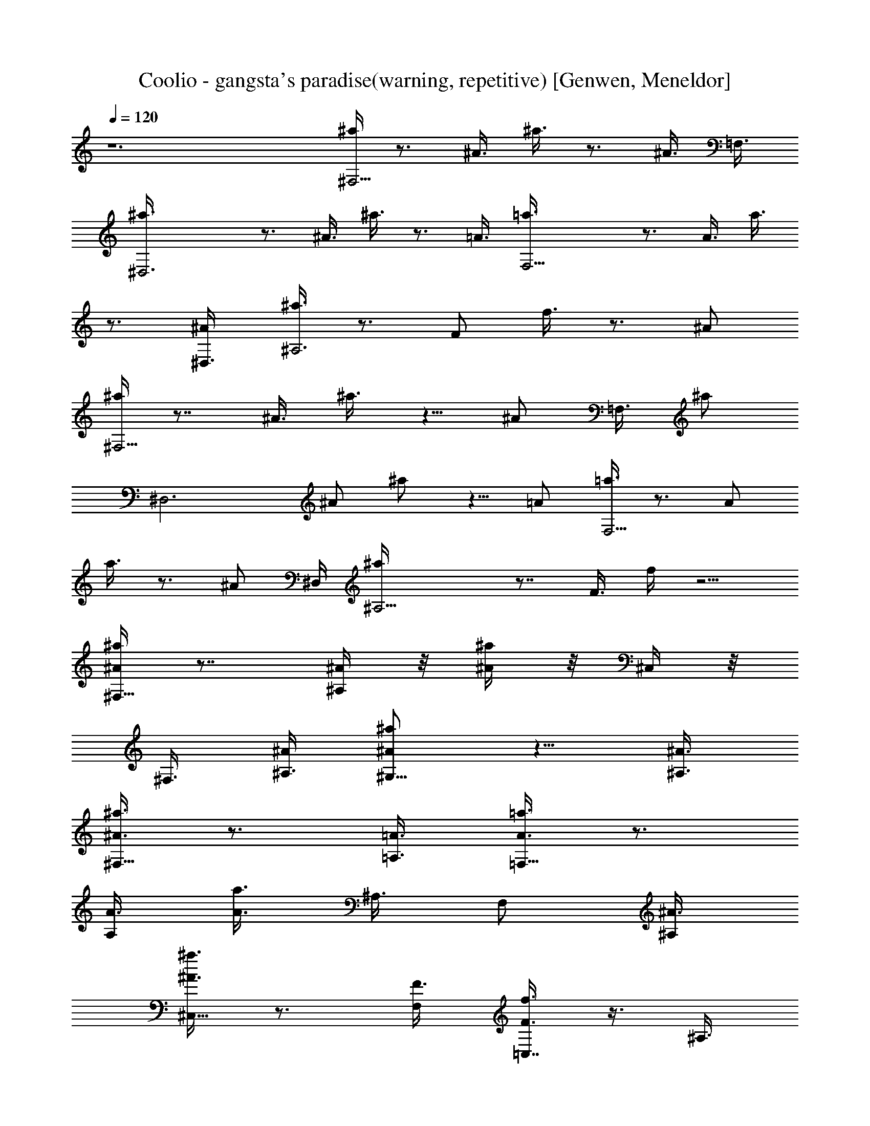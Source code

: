 X: 1
T: Coolio - gangsta's paradise(warning, repetitive) [Genwen, Meneldor]
N: Prim Reapers, Meneldor
N: no vocal, long
L: 1/4
Q: 120
K: C
z6 [^a/4^F,11/4] z3/4 ^A3/8 ^a3/8 z3/4 [^A3/8z/8] [=F,3/8z/4]
[^D,3^a3/8] z3/4 ^A3/8 ^a3/8 z3/4 =A3/8 [F,11/4=a3/8] z3/4 A3/8 a3/8
z3/4 [^A/2^D,3/8] [^a3/8^A,3] z3/4 [F/2z3/8] f3/8 z3/4 [^A/2z3/8]
[^a/4^F,11/4] z7/8 ^A3/8 ^a3/8 z5/8 [^A/2z/8] [=F,3/8z/4] [^a/2z/8]
[^D,3z] [^A/2z3/8] ^a/2 z5/8 [=A/2z3/8] [=a3/8F,11/4] z3/4 [A/2z3/8]
a3/8 z3/4 [^A/2z/8] ^D,/4 [^A,11/4^a/4] z7/8 F3/8 f/4 z5/4
[^a/4^F,15/8^A/4] z7/8 [^A/4^A,/4] z/8 [^a/4^A/4] z/8 ^C,/4 z/8
^F,3/8 [^A/4^A,3/8] [^a/2^G,13/8^A/2] z5/8 [^A3/8^A,3/8]
[^a3/8^F,13/8^A3/8] z3/4 [=A3/8=A,3/8] [=a3/8=F,15/8A3/8] z3/4
[A3/8A,/2] [a3/8A3/8] ^A,3/8 [F,/2z3/8] [^A3/8^A,/2]
[^a3/8^C,13/8^A3/8] z3/4 [F3/8F,/2] [f3/8=C,7/8F3/8] z3/8 ^A,3/8
[^A3/8^A,/2] [^a3/8^F,15/8^A3/8] z3/4 [^A3/8^A,/2] [^a3/8^A3/8]
^C,3/8 ^F,3/8 [^A3/8^A,/2] [^a3/8^G,3/2^A3/8] z5/8 [^A3/8^A,5/8]
[^a/2^F,13/8^A/2] z5/8 [=A3/8=A,/2] [=a/2=F,2A/2] z5/8 [A3/8A,/2]
[a3/8A3/8] [^A,/2z3/8] [F,/2z3/8] [^A3/8^A,/2] [^a3/8^C,3/2^A3/8]
z3/4 [F3/8F,3/8] [f/4=C,7/8F/4] z/2 ^A,5/8 z/8 [^a3/8^A3/8^F,11/4]
z3/4 [^A/4^A,/4] z/8 [^a/4^A/4] z7/8 [^A/4^A,/4=F,3/8] z/8
[^D,3^a3/8^A3/8] z3/4 [^A3/8^A,3/8] [^a3/8^A3/8] z5/8 [=A3/8=A,3/8]
[F,11/4=a/2A/2] z5/8 [A3/8A,/2] [a3/8A3/8] z3/4 [^A3/8^A,3/8z/8]
[^D,3/8z/4] [^a3/8^A3/8^A,21/8] z3/4 [F3/8F,/2] [f3/8F3/8] z3/4
[^A3/8^A,/2] [^a3/8^A3/8^F,11/4] z3/4 [^A3/8^A,/2] [^a/2^A/2] z5/8
[^A3/8^A,3/8z/8] [=F,3/8z/4] [^a3/8^A3/8^D,3] z3/4 [^A3/8^A,/2]
[^a3/8^A3/8] z3/4 [=A3/8=A,3/8] [=a3/8A3/8F,11/4] z5/8 [A3/8A,/2]
[a3/8A3/8] z3/4 [^A3/8^A,3/8z/8] [^D,3/8z/4] [^A,23/8^a3/8^A3/8] z3/4
[F3/8F,/2] [f/4F/4] z5/4 [^a3/8^A3/8^F,11/4] z3/4 [^A3/8^A,3/8]
[^a3/8^A3/8] z3/4 [^A3/8^A,3/8=F,3/8] [^D,3^a3/8^A3/8] z3/4
[^A3/8^A,3/8] [^a3/8^A3/8] z3/4 [=A/4=A,/4] [F,11/4z/8] [=a3/8A3/8]
z3/4 [A/4A,3/8] [a3/8A3/8] z3/4 [^A3/8^A,3/8z/8] [^D,3/8z/4]
[^a3/8^A3/8^A,21/8] z3/4 [F3/8F,/2] [f3/8F3/8] z3/4 [^A3/8^A,5/8]
[^a3/8^A3/8^F,23/8] z3/4 [^A3/8^A,/2] [^a/2^A/2] z5/8 [^A3/8^A,/2z/8]
[=F,3/8z/4] [^a/2^A/2^D,3] z5/8 [^A3/8^A,/2] [^a3/8^A3/8] z3/4
[=A3/8=A,3/8] [=a3/8A3/8F,11/4] z3/4 [A3/8A,3/8] [a/4A/4] z3/4
[^A3/8^A,3/8z/8] [^D,3/8z/4] [^A,23/8^a3/8^A3/8] z3/4 [F3/8F,/2]
[f/4F/4] z5/4 [^a3/2^F,9/4^A9/8^A,9/8^C,15/8^C3] [^A3/8^A,3/2]
[^a11/8^A9/8z3/8] [^C,9/8z3/8] [^F,5/8z3/8] [^A3/8^A,3/8]
[^a5/4^G,3/2^C13/8^c13/8^A9/8^A,9/8] [^A3/8^A,/2]
[^a3/4^F,3/4=c7/8c'7/8=C7/8^A3/4] [^A7/8^a7/8^A,3/4^F,7/8^C3/4^C,5/8]
z/8 [=a3/2=F,9/4=A9/8=A,9/8=C,3=C3] [A3/8A,15/8] [a11/8A3/2z3/8]
^A,3/8 [F,3/4z3/8] [^A3/8^A,3/8] [^a3/2^C,13/8^A3/2^A,3/2^C13/8z]
[F3/8F,5/8] [f3/2=C,7/8c'7/8c7/8=C7/8F3/4]
[^A,3/4^c7/8^C3/4^C,3/4F7/8F,7/8] [^a3/2^F,9/4^A,9/8^A9/8^C,15/8^C3]
[^A3/8^A,3/2] [^a3/2^A9/8z3/8] [^C,9/8z3/8] [^F,z3/8] [^A3/8^A,3/8]
[^a9/8^G,3/2^C3/2^c3/2^A9/8=F,13/8] [^A3/8^A,3/8]
[^a3/4^F,3/4=C3/4=c7/8c'7/8^A3/4] [^A,7/8^A7/8^a3/4^C,3/4^C7/8^F,7/8]
[=A3/8=A,3/8] [=a3/2=F,9/4A,9/8A9/8=C,25/8=C3] [A3/8A,15/8]
[a3/2A3/2z3/8] [^A,/2z3/8] [F,3/4z3/8] [^A3/8^A,3/8]
[^a2^C,9/4^A17/8^A,17/8^C9/4z9/8] [F3/8F,3/8] [f7/8=C,7/8F7/8z5/8]
^A,3/4 [^a3/2^F,9/4^A9/8^A,9/8^C3^C,15/8] [^A3/8^A,3/2]
[^a3/2^A9/8z3/8] [^C,9/8z3/8] [^F,3/4z3/8] [^A3/8^A,3/8]
[^a9/8^G,3/2^C13/8^c13/8^A9/8^A,9/8] [^A3/8^A,/2]
[^a3/4^F,3/4=c7/8=C7/8c'3/4^A3/4] [^A7/8^a7/8^A,3/4^C,7/8^F,3/4^C7/8]
[=A3/8=A,3/8] [=a3/2=F,9/4A9/8A,9/8=C,3=C3] [A3/8A,15/8]
[a3/2A3/2z3/8] ^A,3/8 [F,3/4z3/8] [^A3/8^A,3/8]
[^a3/2^C,13/8^A13/8^A,13/8^C13/8z9/8] [F3/8F,3/8]
[f5/4=C,3/4c3/4=C3/4c'3/4F3/4] [^A,5/8^c7/8^C5/8^C,5/8F3/4F,3/4]
[^a3/2^F,9/4^A,9/8^A9/8^C3^C,15/8] [^A3/8^A,3/2] [^a3/2^A9/8z3/8]
[^C,9/8z3/8] [^F,7/8z3/8] [^A3/8^A,3/8]
[^a9/8^G,3/2^C3/2^c13/8^A9/8^A,9/8] [^A3/8^A,/2]
[^a3/4^F,3/4=C7/8=c7/8c'7/8^A3/4] [^A,7/8^A7/8^a7/8^C,7/8^C7/8^F,7/8]
[=A3/8=A,3/8] [=a3/2=F,9/4A,9/8A9/8=C,25/8=C25/8] [A3/8A,15/8]
[a3/2A3/2z3/8] [^A,/2z3/8] [F,7/8z3/8] [^A3/8^A,3/8]
[^a17/8^C,5/2^A17/8^A,9/4^C19/8z9/8] [F3/8F,3/8] [f=C,7/8Fz3/4]
^A,5/8 z/8 [^F,11/4z21/8] [=F,3/8z/4] ^D,3 [F,11/4z21/8] ^D,3/8 ^A,3
[^F,11/4z21/8] [=F,3/8z/4] ^D,3 z6 [^a3/8^A3/8^F,11/4] z3/4
[^A/4^A,/4] z/8 [^a/4^A/4] z7/8 [^A/4^A,/4=F,3/8] [^D,3z/8]
[^a3/8^A3/8] z5/8 [^A3/8^A,3/8] [^a3/8^A3/8] z3/4 [=A3/8=A,3/8]
[F,11/4=a3/8A3/8] z3/4 [A3/8A,/2] [a3/8A3/8] z3/4 [^A3/8^A,3/8z/8]
[^D,3/8z/4] [^a3/8^A3/8^A,21/8] z3/4 [F3/8F,/2] [f3/8F3/8] z3/4
[^A3/8^A,/2] [^a3/8^A3/8^F,11/4] z3/4 [^A3/8^A,/2] [^a3/8^A3/8] z3/4
[^A3/8^A,3/8z/8] [=F,3/8z/4] [^a3/8^A3/8^D,3] z5/8 [^A3/8^A,5/8]
[^a/2^A/2] z5/8 [=A3/8=A,/2] [=a/2A/2z/8] [F,11/4z] [A3/8A,/2]
[a3/8A3/8] z3/4 [^A3/8^A,3/8z/8] [^D,3/8z/4] [^A,23/8^a3/8^A3/8] z3/4
[F3/8F,/2] [f/4F/4] z5/4 [^a3/8^A3/8^F,11/4] z3/4 [^A/4^A,/4] z/8
[^a/4^A/4] z7/8 [^A/4^A,/4=F,3/8] z/8 [^D,3^a3/8^A3/8] z3/4
[^A3/8^A,3/8] [^a3/8^A3/8] z5/8 [=A3/8=A,3/8] [F,11/4=a/2A/2] z5/8
[A3/8A,/2] [a3/8A3/8] z3/4 [^A3/8^A,3/8z/8] [^D,3/8z/4]
[^a3/8^A3/8^A,21/8] z3/4 [F3/8F,/2] [f3/8F3/8] z3/4 [^A3/8^A,/2]
[^a3/8^A3/8^F,11/4] z3/4 [^A3/8^A,/2] [^a/2^A/2] z5/8
[^A3/8^A,3/8z/8] [=F,3/8z/4] [^a3/8^A3/8^D,3] z3/4 [^A3/8^A,/2]
[^a3/8^A3/8] z3/4 [=A3/8=A,3/8] [=a3/8A3/8F,11/4] z5/8 [A3/8A,/2]
[a3/8A3/8] z3/4 [^A3/8^A,3/8z/8] [^D,3/8z/4] [^A,23/8^a3/8^A3/8] z3/4
[F3/8F,/2] [f/4F/4] z5/4 [^a3/8^A3/8^F,11/4] z3/4 [^A3/8^A,3/8]
[^a3/8^A3/8] z3/4 [^A3/8^A,3/8=F,3/8] [^D,3^a3/8^A3/8] z3/4
[^A3/8^A,3/8] [^a3/8^A3/8] z3/4 [=A/4=A,/4] [F,23/8z/8] [=a3/8A3/8]
z3/4 [A/4A,3/8] [a3/8A3/8] z3/4 [^A3/8^A,3/8z/8] [^D,3/8z/4]
[^a3/8^A3/8^A,21/8] z3/4 [F3/8F,/2] [f3/8F3/8] z3/4 [^A3/8^A,5/8]
[^a3/8^A3/8^F,23/8] z3/4 [^A3/8^A,/2] [^a/2^A/2] z5/8 [^A3/8^A,/2z/8]
[=F,3/8z/4] [^a/2^A/2^D,3] z5/8 [^A3/8^A,/2] [^a3/8^A3/8] z3/4
[=A3/8=A,3/8] [=a3/8A3/8F,11/4] z3/4 [A3/8A,3/8] [a/4A/4] z3/4
[^A3/8^A,3/8z/8] [^D,3/8z/4] [^A,23/8^a3/8^A3/8] z3/4 [F3/8F,/2]
[f/4F/4] z5/4 [^a3/2^F,9/4^A9/8^A,9/8^C,15/8^C3] [^A3/8^A,3/2]
[^a11/8^A9/8z3/8] [^C,9/8z3/8] [^F,5/8z3/8] [^A3/8^A,3/8]
[^a5/4^G,3/2^C13/8^c13/8^A9/8^A,9/8] [^A3/8^A,/2]
[^a3/4^F,3/4=c7/8c'7/8=C7/8^A3/4] [^A7/8^a7/8^A,3/4^F,7/8^C3/4^C,5/8]
z/8 [=a3/2=F,9/4=A9/8=A,9/8=C,3=C3] [A3/8A,15/8] [a11/8A3/2z3/8]
^A,3/8 [F,3/4z3/8] [^A3/8^A,3/8] [^a3/2^C,13/8^A3/2^A,3/2^C13/8z]
[F3/8F,5/8] [f3/2=C,7/8c'7/8c7/8=C7/8F3/4]
[^A,3/4^c7/8^C3/4^C,3/4F7/8F,7/8] [^a3/2^F,9/4^A,9/8^A9/8^C,15/8^C3]
[^A3/8^A,3/2] [^a3/2^A9/8z3/8] [^C,9/8z3/8] [^F,z3/8] [^A3/8^A,3/8]
[^a9/8^G,3/2^C3/2^c3/2^A9/8=F,13/8] [^A3/8^A,3/8]
[^a3/4^F,3/4=C7/8=c7/8c'7/8^A3/4] [^A,7/8^A7/8^a3/4^C,3/4^C7/8^F,7/8]
[=A3/8=A,3/8] [=a3/2=F,9/4A,9/8A9/8=C,25/8=C3] [A3/8A,15/8]
[a3/2A3/2z3/8] [^A,/2z3/8] [F,3/4z3/8] [^A3/8^A,3/8]
[^a2^C,9/4^A17/8^A,17/8^C9/4z9/8] [F3/8F,3/8] [f7/8=C,7/8F7/8z5/8]
^A,3/4 [^a3/2^F,9/4^A9/8^A,9/8^C3^C,15/8] [^A3/8^A,3/2]
[^a3/2^A9/8z3/8] [^C,9/8z3/8] [^F,3/4z3/8] [^A3/8^A,3/8]
[^a9/8^G,3/2^C13/8^c13/8^A9/8^A,9/8] [^A3/8^A,/2]
[^a3/4^F,3/4=c7/8=C7/8c'3/4^A3/4] [^A7/8^a7/8^A,3/4^C,7/8^F,3/4^C7/8]
[=A3/8=A,3/8] [=a3/2=F,9/4A9/8A,9/8=C,3=C3] [A3/8A,15/8]
[a3/2A3/2z3/8] ^A,3/8 [F,3/4z3/8] [^A3/8^A,3/8]
[^a3/2^C,13/8^A13/8^A,13/8^C13/8z9/8] [F3/8F,3/8]
[f5/4=C,3/4c3/4=C3/4c'3/4F3/4] [^A,5/8^c7/8^C5/8^C,5/8F3/4F,3/4]
[^a3/2^F,9/4^A,9/8^A9/8^C3^C,15/8] [^A3/8^A,3/2] [^a3/2^A9/8z3/8]
[^C,9/8z3/8] [^F,7/8z3/8] [^A3/8^A,3/8]
[^a9/8^G,3/2^C3/2^c13/8^A9/8^A,9/8] [^A3/8^A,/2]
[^a3/4^F,3/4=C7/8=c7/8c'7/8^A3/4] [^A,7/8^A7/8^a7/8^C,7/8^C7/8^F,7/8]
[=A3/8=A,3/8] [=a3/2=F,9/4A,9/8A9/8=C,25/8=C25/8] [A3/8A,15/8]
[a3/2A3/2z3/8] [^A,/2z3/8] [F,7/8z3/8] [^A3/8^A,3/8]
[^a17/8^C,5/2^A17/8^A,9/4^C19/8z9/8] [F3/8F,3/8] [f=C,7/8Fz3/4]
^A,5/8 z/8 [^a/4^A/4^F,11/4] z3/4 [^A3/8^A,3/8] [^a3/8^A3/8] z3/4
[^A3/8^A,3/8z/8] [=F,3/8z/4] [^D,3^a/2^A/2] z5/8 [^A3/8^A,3/8]
[^a3/8^A3/8] z3/4 [=A3/8=A,3/8] [F,11/4=a3/8A3/8] z3/4 [A3/8A,/2]
[a3/8A3/8] z3/4 [^A3/8^A,3/8^D,3/8] [^a3/8^A3/8^A,21/8] z3/4
[F3/8F,/2] [f3/8F3/8] z3/4 [^A3/8^A,/2] [^a3/8^A3/8^F,11/4] z3/4
[^A3/8^A,3/8] [^a3/8^A3/8] z5/8 [^A3/8^A,/2z/8] [=F,3/8z/4]
[^a/2^A/2z/8] [^D,3z] [^A3/8^A,/2] [^a/2^A/2] z5/8 [=A3/8=A,/2]
[=a3/8A3/8F,11/4] z3/4 [A3/8A,/2] [a3/8A3/8] z3/4 [^A3/8^A,3/8z/8]
^D,/4 [^A,11/4^a/4^A/4] z7/8 [F3/8F,3/8] [f/4F/4] z5/4
[^a3/8^A3/8^F,11/4] z3/4 [^A/4^A,/4] z/8 [^a/4^A/4] z7/8
[^A/4^A,/4=F,3/8] [^D,3z/8] [^a3/8^A3/8] z5/8 [^A3/8^A,3/8]
[^a3/8^A3/8] z3/4 [=A3/8=A,3/8] [F,11/4=a3/8A3/8] z3/4 [A3/8A,/2]
[a3/8A3/8] z3/4 [^A3/8^A,3/8z/8] [^D,3/8z/4] [^a3/8^A3/8^A,21/8] z3/4
[F3/8F,/2] [f3/8F3/8] z3/4 [^A3/8^A,/2] [^a3/8^A3/8^F,11/4] z3/4
[^A3/8^A,/2] [^a3/8^A3/8] z3/4 [^A3/8^A,3/8z/8] [=F,3/8z/4]
[^a3/8^A3/8^D,3] z3/4 [^A/4^A,/2] [^a/2^A/2] z5/8 [=A3/8=A,/2]
[=a/2A/2z/8] [F,11/4z] [A3/8A,/2] [a3/8A3/8] z3/4 [^A3/8^A,3/8z/8]
[^D,3/8z/4] [^A,23/8^a3/8^A3/8] z3/4 [F3/8F,/2] [f/4F/4] z5/4
[^a3/2^F,9/4^A9/8^A,9/8^C,15/8^C23/8] [^A3/8^A,3/2] [^a11/8^A9/8z3/8]
[^C,z3/8] [^F,5/8z3/8] [^A3/8^A,3/8]
[^a5/4^G,3/2^C13/8^c3/2^A9/8^A,9/8] [^A/4^A,/2] z/8
[^a3/4^F,3/4=c3/4c'3/4=C7/8^A3/4] [^A3/4^a3/4^A,5/8^F,3/4^C3/4^C,5/8]
[=a3/2=F,9/4=A9/8=A,9/8=C,25/8=C25/8] [A3/8A,15/8] [a3/2A13/8z3/8]
[^A,/2z3/8] [F,7/8z3/8] [^A3/8^A,3/8]
[^a13/8^C,13/8^A13/8^A,13/8^C13/8z9/8] [F3/8F,5/8]
[f11/8=C,7/8c'3/4c7/8=C7/8F3/4] [^A,3/4^c7/8^C3/4^C,3/4F7/8F,3/4]
[^a3/2^F,9/4^A,9/8^A9/8^C,15/8^C3] [^A3/8^A,3/2] [^a3/2^A9/8z3/8]
[^C,9/8z3/8] [^F,7/8z3/8] [^A3/8^A,3/8] [^a^G,3/2^C3/2^c3/2^A=F,13/8]
z/8 [^A3/8^A,3/8] [^a3/4^F,3/4=C3/4=c7/8c'3/4^A3/4]
[^A,3/4^A7/8^a3/4^C,3/4^C3/4^F,3/4] [=A3/8=A,3/8]
[=a11/8=F,17/8A,A=C,25/8=C3] [A3/8A,2] [a3/2A13/8z3/8] [^A,/2z3/8]
[F,7/8z3/8] [^A3/8^A,3/8] [^a17/8^C,19/8^A9/4^A,9/4^C19/8z9/8]
[F3/8F,/2] [f=C,7/8Fz3/4] ^A,5/8 z/8
[^a3/2^F,9/4^A9/8^A,9/8^C3^C,15/8] [^A3/8^A,3/2] [^a3/2^A9/8z3/8]
[^C,9/8z3/8] [^F,3/4z3/8] [^A3/8^A,3/8]
[^a9/8^G,3/2^C13/8^c3/2^A9/8^A,9/8] [^A3/8^A,/2]
[^a3/4^F,3/4=c3/4=C7/8c'3/4^A3/4] [^A3/4^a3/4^A,3/4^C,3/4^F,3/4^C7/8]
[=A3/8=A,3/8] [=a3/2=F,17/8A9/8A,9/8=C,23/8=C23/8] [A3/8A,7/4]
[a11/8A3/2z/4] [^A,/2z3/8] [F,7/8z3/8] [^A3/8^A,3/8]
[^a13/8^C,13/8^A13/8^A,13/8^C7/4z9/8] [F3/8F,/2]
[f11/8=C,7/8c7/8=C7/8c'7/8F3/4] [^A,3/4^c7/8^C3/4^C,3/4F7/8F,3/4]
[^a3/2^F,9/4^A,9/8^A9/8^C3^C,15/8] [^A3/8^A,3/2] [^a3/2^A9/8z3/8]
[^C,9/8z3/8] [^F,3/4z3/8] [^A3/8^A,3/8]
[^a9/8^G,3/2^C3/2^c3/2^A9/8^A,9/8] [^A3/8^A,/2]
[^a3/4^F,3/4=C3/4=c7/8c'7/8^A3/4] [^A,7/8^A7/8^a3/4^C,3/4^C7/8^F,7/8]
[=A3/8=A,3/8] [=a3/2=F,9/4A,9/8A9/8=C,3=C3] [A3/8A,15/8]
[a3/2A3/2z3/8] [^A,/2z3/8] [F,7/8z3/8] [^A/4^A,/4]
[^a9/4^C,5/2^A9/4^A,9/4^C5/2z9/8] [F3/8F,/2] [f=C,7/8Fz3/4] ^A,3/4
[^a3/2^F,9/4^A9/8^A,9/8^C,15/8^C3] [^A3/8^A,3/2] [^a11/8^A9/8z3/8]
[^C,9/8z3/8] [^F,5/8z3/8] [^A3/8^A,3/8]
[^a5/4^G,3/2^C13/8^c13/8^A9/8^A,9/8] [^A3/8^A,/2]
[^a3/4^F,3/4=c7/8c'7/8=C7/8^A3/4] [^A7/8^a7/8^A,3/4^F,7/8^C3/4^C,5/8]
z/8 [=a3/2=F,9/4=A9/8=A,9/8=C,3=C3] [A3/8A,15/8] [a11/8A3/2z3/8]
^A,3/8 [F,3/4z3/8] [^A3/8^A,3/8] [^a3/2^C,13/8^A3/2^A,3/2^C13/8z]
[F3/8F,5/8] [f3/2=C,7/8c'7/8c7/8=C7/8F3/4]
[^A,3/4^c7/8^C3/4^C,3/4F7/8F,7/8] [^a3/2^F,9/4^A,9/8^A9/8^C,15/8^C3]
[^A3/8^A,3/2] [^a3/2^A9/8z3/8] [^C,9/8z3/8] [^F,z3/8] [^A3/8^A,3/8]
[^a9/8^G,3/2^C3/2^c3/2^A9/8=F,13/8] [^A3/8^A,3/8]
[^a3/4^F,3/4=C7/8=c7/8c'7/8^A3/4] [^A,7/8^A7/8^a3/4^C,3/4^C7/8^F,7/8]
[=A3/8=A,3/8] [=a3/2=F,9/4A,9/8A9/8=C,25/8=C3] [A3/8A,15/8]
[a3/2A3/2z3/8] [^A,/2z3/8] [F,3/4z3/8] [^A3/8^A,3/8]
[^a2^C,9/4^A17/8^A,17/8^C9/4z9/8] [F3/8F,3/8] [f7/8=C,7/8F7/8z5/8]
^A,3/4 [^a3/2^F,9/4^A9/8^A,9/8^C3^C,15/8] [^A3/8^A,3/2]
[^a3/2^A9/8z3/8] [^C,9/8z3/8] [^F,3/4z3/8] [^A3/8^A,3/8]
[^a9/8^G,3/2^C13/8^c13/8^A9/8^A,9/8] [^A3/8^A,/2]
[^a3/4^F,3/4=c7/8=C7/8c'3/4^A3/4] [^A7/8^a7/8^A,3/4^C,7/8^F,3/4^C7/8]
[=A3/8=A,3/8] [=a3/2=F,9/4A9/8A,9/8=C,3=C3] [A3/8A,15/8]
[a3/2A3/2z3/8] ^A,3/8 [F,3/4z3/8] [^A3/8^A,3/8]
[^a3/2^C,13/8^A13/8^A,13/8^C13/8z9/8] [F3/8F,3/8]
[f5/4=C,3/4c3/4=C3/4c'3/4F3/4] [^A,3/4^c7/8^C5/8^C,3/4F3/4F,3/4] z/8
[^a11/8^F,17/8^A,^A^C23/8^C,7/4] [^A3/8^A,3/2] [^a3/2^A9/8z3/8]
[^C,9/8z3/8] [^F,7/8z3/8] [^A3/8^A,3/8]
[^a9/8^G,3/2^C3/2^c13/8^A9/8^A,9/8] [^A3/8^A,/2]
[^a3/4^F,3/4=C7/8=c7/8c'7/8^A3/4] [^A,7/8^A7/8^a7/8^C,7/8^C7/8^F,7/8]
[=A3/8=A,3/8] [=a3/2=F,9/4A,9/8A9/8=C,25/8=C25/8] [A3/8A,2]
[a3/2A13/8z3/8] [^A,/2z3/8] [F,7/8z3/8] [^A3/8^A,3/8]
[^a17/8^C,5/2^A17/8^A,9/4^C19/8z9/8] [F3/8F,3/8] [f=C,7/8Fz3/4]
^A,5/8 z/8 [^a11/8^F,17/8^A9/8^A,9/8^C23/8^C,7/4] [^A/4^A,11/8]
[^a3/2^A9/8z3/8] [^C,9/8z3/8] [^F,3/4z3/8] [^A3/8^A,3/8]
[^a9/8^G,3/2^C13/8^c13/8^A9/8^A,9/8] [^A3/8^A,/2]
[^a3/4^F,3/4=c7/8=Cc'7/8^A3/4] [^A7/8^a7/8^A,3/4^C,7/8^F,7/8^C7/8]
[=A3/8=A,3/8] [=a3/2=F,9/4A9/8A,9/8=C,3=C3] [A3/8A,15/8]
[a3/2A3/2z3/8] ^A,3/8 [F,3/4z3/8] [^A3/8^A,3/8]
[^a3/2^C,13/8^A13/8^A,13/8^C13/8z9/8] [F3/8F,3/8]
[f5/4=C,7/8c7/8=C3/4c'3/4F3/4] [^A,3/4^c7/8^C3/4^C,3/4F3/4F,3/4]
[^a3/2^F,9/4^A,9/8^A9/8^C23/8^C,15/8] [^A3/8^A,11/8] [^a11/8^Az3/8]
[^C,9/8z3/8] [^F,3/4z/4] [^A3/8^A,3/8]
[^a5/4^G,3/2^C13/8^c13/8^A9/8^A,9/8] [^A3/8^A,/2]
[^a3/4^F,3/4=C7/8=c7/8c'7/8^A3/4] [^A,7/8^A7/8^a7/8^C,7/8^C7/8^F,7/8]
[=A3/8=A,3/8] [=a3/2=F,9/4A,9/8A9/8=C,25/8=C25/8] [A3/8A,2]
[a3/2A13/8z3/8] [^A,/2z3/8] [F,7/8z3/8] [^A3/8^A,3/8]
[^a17/8^C,5/2^A9/4^A,9/4^C19/8z9/8] [F3/8F,/2] [f=C,7/8Fz3/4] ^A,5/8
z/8 [^a25/8^A3^A,3^C3^C,3^F,/8] [^F,11/4z5/2] =F,3/8
[^C13/8^c3/2^A,13/8F,3/2F3/2^D,11/8] [=c7/8=Cc'7/8^G,7/8^D,3/2^D7/8]
[^A7/8^a7/8^A,3/4^C,7/8^F,7/8^C7/8] [=F,3=A25/8=A,3=a3=C,3=C3]
[^D,/2z3/8] [^A13/8^A,/8^a3/2^C13/8^C,13/8] [^A,11/4z11/8]
[c7/8=C3/4c'3/4=C,7/8^D7/8^D,3/4] [^c7/8^C3/4^C,3/4F3/4F,3/4]
[^A,3^A25/8^a3^F,/8^C3^C,3] [^F,23/8z5/2] =F,3/8
[^C3/2^c3/2^A,13/8F,3/2F3/2z/8] ^D,11/8
[=C3/4=c3/4c'3/4^G,3/4^D3/4^D,9/8] [^A,7/8^A^a7/8^C,7/8^C7/8^F,7/8]
[=A,25/8=A25/8=a3=F,/8=C,25/8=C25/8] [F,3z21/8] [^D,3/8z/4]
[^A9/4^A,/8^a17/8^C,5/2^C5/2] ^A,11/4 
